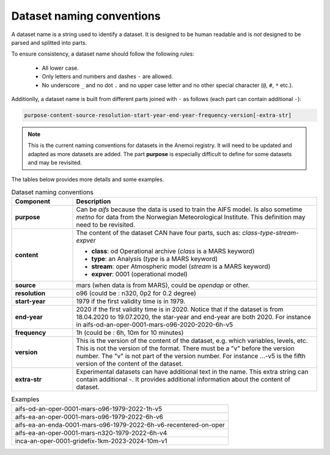 .. _naming-conventions:

############################
 Dataset naming conventions
############################

A dataset name is a string used to identify a dataset. It is designed to
be human readable and is *not* designed to be parsed and splitted into
parts.

To ensure consistency, a dataset name should follow the following rules:

   -  All lower case.
   -  Only letters and numbers and dashes ``-`` are allowed.
   -  No underscore ``_`` and no dot ``.`` and no upper case letter and
      no other special character (``@``, ``#``, ``*`` etc.).

Additionlly, a dataset name is built from different parts joined with
``-`` as follows (each part can contain additional ``-``):

.. code::

   purpose-content-source-resolution-start-year-end-year-frequency-version[-extra-str]

.. note::

   This is the current naming conventions for datasets in the Anemoi
   registry. It will need to be updated and adapted as more datasets are
   added. The part **purpose** is especially difficult to define for
   some datasets and may be revisited.

The tables below provides more details and some examples.

.. list-table:: Dataset naming conventions
   :widths: 20 80
   :header-rows: 1

   -  -  Component
      -  Description

   -  -  **purpose**

      -  Can be `aifs` because the data is used to train the AIFS model.
         Is also sometime `metno` for data from the Norwegian
         Meteorological Institute. This definition may need to be
         revisited.

   -  -  **content**

      -  The content of the dataset CAN have four parts, such as:
         *class-type-stream-expver*

         -  **class**: od Operational archive (*class* is a MARS
            keyword)
         -  **type**: an Analysis (*type* is a MARS keyword)
         -  **stream**: oper Atmospheric model (*stream* is a MARS
            keyword)
         -  **expver**: 0001 (operational model)

   -  -  **source**
      -  mars (when data is from MARS), could be *opendap* or other.

   -  -  **resolution**
      -  o96 (could be : n320, 0p2 for 0.2 degree)

   -  -  **start-year**
      -  1979 if the first validity time is in 1979.

   -  -  **end-year**

      -  2020 if the first validity time is in 2020. Notice that if the
         dataset is from 18.04.2020 to 19.07.2020, the star-year and
         end-year are both 2020. For instance in
         aifs-od-an-oper-0001-mars-o96-2020-2020-6h-v5

   -  -  **frequency**
      -  1h (could be : 6h, 10m for 10 minutes)

   -  -  **version**

      -  This is the version of the content of the dataset, e.g. which
         variables, levels, etc. This is not the version of the format.
         There must be a "v" before the version number. The "v" is not
         part of the version number. For instance ...-v5 is the fifth
         version of the content of the dataset.

   -  -  **extra-str**

      -  Experimental datasets can have additional text in the name.
         This extra string can contain additional `-`. It provides
         additional information about the content of dataset.

.. list-table:: Examples
   :widths: 100

   -  -  aifs-od-an-oper-0001-mars-o96-1979-2022-1h-v5
   -  -  aifs-ea-an-oper-0001-mars-o96-1979-2022-6h-v6
   -  -  aifs-ea-an-enda-0001-mars-o96-1979-2022-6h-v6-recentered-on-oper
   -  -  aifs-ea-an-oper-0001-mars-n320-1979-2022-6h-v4
   -  -  inca-an-oper-0001-gridefix-1km-2023-2024-10m-v1

